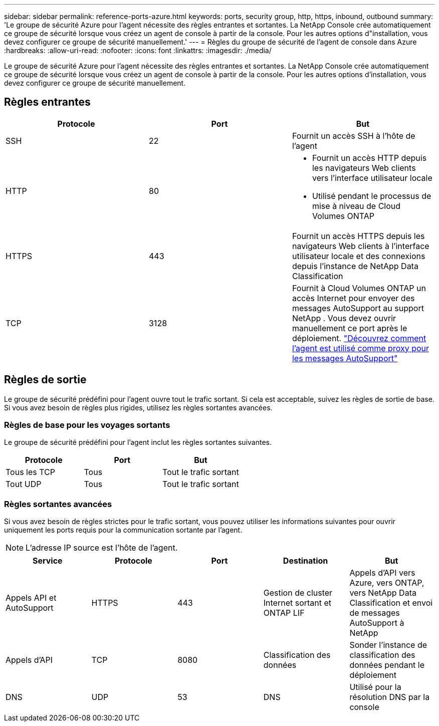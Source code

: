 ---
sidebar: sidebar 
permalink: reference-ports-azure.html 
keywords: ports, security group, http, https, inbound, outbound 
summary: 'Le groupe de sécurité Azure pour l’agent nécessite des règles entrantes et sortantes.  La NetApp Console crée automatiquement ce groupe de sécurité lorsque vous créez un agent de console à partir de la console. Pour les autres options d"installation, vous devez configurer ce groupe de sécurité manuellement.' 
---
= Règles du groupe de sécurité de l'agent de console dans Azure
:hardbreaks:
:allow-uri-read: 
:nofooter: 
:icons: font
:linkattrs: 
:imagesdir: ./media/


[role="lead"]
Le groupe de sécurité Azure pour l’agent nécessite des règles entrantes et sortantes.  La NetApp Console crée automatiquement ce groupe de sécurité lorsque vous créez un agent de console à partir de la console. Pour les autres options d'installation, vous devez configurer ce groupe de sécurité manuellement.



== Règles entrantes

[cols="3*"]
|===
| Protocole | Port | But 


| SSH | 22 | Fournit un accès SSH à l'hôte de l'agent 


| HTTP | 80  a| 
* Fournit un accès HTTP depuis les navigateurs Web clients vers l'interface utilisateur locale
* Utilisé pendant le processus de mise à niveau de Cloud Volumes ONTAP




| HTTPS | 443 | Fournit un accès HTTPS depuis les navigateurs Web clients à l'interface utilisateur locale et des connexions depuis l'instance de NetApp Data Classification 


| TCP | 3128 | Fournit à Cloud Volumes ONTAP un accès Internet pour envoyer des messages AutoSupport au support NetApp .  Vous devez ouvrir manuellement ce port après le déploiement. https://docs.netapp.com/us-en/storage-management-cloud-volumes-ontap/task-verify-autosupport.html["Découvrez comment l'agent est utilisé comme proxy pour les messages AutoSupport"^] 
|===


== Règles de sortie

Le groupe de sécurité prédéfini pour l'agent ouvre tout le trafic sortant.  Si cela est acceptable, suivez les règles de sortie de base.  Si vous avez besoin de règles plus rigides, utilisez les règles sortantes avancées.



=== Règles de base pour les voyages sortants

Le groupe de sécurité prédéfini pour l’agent inclut les règles sortantes suivantes.

[cols="3*"]
|===
| Protocole | Port | But 


| Tous les TCP | Tous | Tout le trafic sortant 


| Tout UDP | Tous | Tout le trafic sortant 
|===


=== Règles sortantes avancées

Si vous avez besoin de règles strictes pour le trafic sortant, vous pouvez utiliser les informations suivantes pour ouvrir uniquement les ports requis pour la communication sortante par l'agent.


NOTE: L'adresse IP source est l'hôte de l'agent.

[cols="5*"]
|===
| Service | Protocole | Port | Destination | But 


| Appels API et AutoSupport | HTTPS | 443 | Gestion de cluster Internet sortant et ONTAP LIF | Appels d'API vers Azure, vers ONTAP, vers NetApp Data Classification et envoi de messages AutoSupport à NetApp 


| Appels d'API | TCP | 8080 | Classification des données | Sonder l'instance de classification des données pendant le déploiement 


| DNS | UDP | 53 | DNS | Utilisé pour la résolution DNS par la console 
|===
